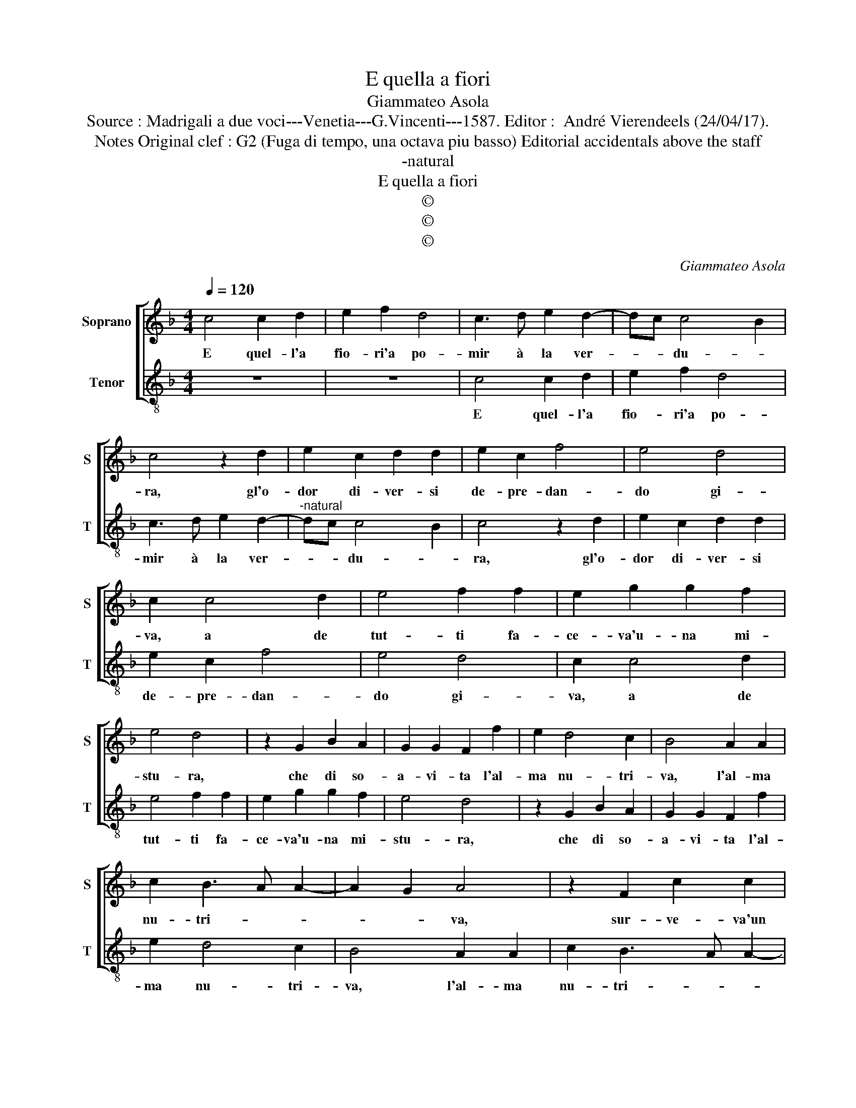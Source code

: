 X:1
T:E quella a fiori
T:Giammateo Asola
T:Source : Madrigali a due voci---Venetia---G.Vincenti---1587. Editor :  André Vierendeels (24/04/17).
T:Notes Original clef : G2 (Fuga di tempo, una octava piu basso) Editorial accidentals above the staff  
T:-natural
T:E quella a fiori
T:©
T:©
T:©
C:Giammateo Asola
Z:©
%%score [ 1 2 ]
L:1/8
Q:1/4=120
M:4/4
K:F
V:1 treble nm="Soprano" snm="S"
V:2 treble-8 nm="Tenor" snm="T"
V:1
 c4 c2 d2 | e2 f2 d4 | c3 d e2 d2- | dc c4 B2 | c4 z2 d2 | e2 c2 d2 d2 | e2 c2 f4 | e4 d4 | %8
w: E quel- l'a|fio- ri'a po-|mir à la ver-|* * du- *|ra, gl'o-|dor di- ver- si|de- pre- dan-|do gi-|
 c2 c4 d2 | e4 f2 f2 | e2 g2 g2 f2 | e4 d4 | z2 G2 B2 A2 | G2 G2 F2 f2 | e2 d4 c2 | B4 A2 A2 | %16
w: va, a de|tut- ti fa-|ce- va'u- na mi-|stu- ra,|che di so-|a- vi- ta l'al-|ma nu- tri-|va, l'al- ma|
 c2 B3 A A2- | A2 G2 A4 | z2 F2 c2 c2 | d4 c2 A2 | B2 A2 G2 G2 | FGAB c4 | F2 c2 d2 e2 | %23
w: nu- tri- * *|* * va,|sur- ve- va'un|pa- la- zo'in|me- zo a la|pia- * * * nu-|ra, ch'ac- ce- so'es-|
 f2 f2 e2 c2 | c3 B A2 G2 | A4 G4 | z2 c2 c2 B2 | A2 F2 G2 B2 | A2 A2 G4 | A4 z2 F2 | A2 c2 B4 | %31
w: ser par- ca di|fiam- * * ma|vi- va,|tan- to splen-|dor' in- tor- no'e|tan- to lu-|me, e|tan- to lu-|
 A2 c2 f4 | e4 d2 d2 | c2 c2 A2 d2- | dc c4 B2 | c4 z2 f2- | f2 e4 d2 | c2 G2 A2 A2 | G2 G2 F4 | %39
w: me, tan- to|splen- do- re'in-|tor- no'e tan- to|_ _ lu- *|me, rag-|* gia- va|fuor d'o- gni nor-|mal co- stu-|
 G4 z2 c2- | c2 B4 A2 | G2 d2 B2 c2 | d6 c2 | d2 f4 e2 | f4 z2 c2 | B2 A2 G2 G2 | A3 B c2 G2 | %47
w: me, rag-|* gia- va|fuor d'o- gni nor-|mal co-|stu- * *|me, rag-|gia- va fuor d'o-|gni _ _ nor-|
 B2 c2 d4 | c2 f2 e2 d2- |"^-natural" dc c4 B2 | c8 |] %51
w: mal co- stu-|me nor- mal co-|* * stu- *|me.|
V:2
 z8 | z8 | c4 c2 d2 | e2 f2 d4 | c3 d e2 d2- |"^-natural" dc c4 B2 | c4 z2 d2 | e2 c2 d2 d2 | %8
w: ||E quel- l'a|fio- ri'a po-|mir à la ver-|* * du- *|ra, gl'o-|dor di- ver- si|
 e2 c2 f4 | e4 d4 | c2 c4 d2 | e4 f2 f2 | e2 g2 g2 f2 | e4 d4 | z2 G2 B2 A2 | G2 G2 F2 f2 | %16
w: de- pre- dan-|do gi-|va, a de|tut- ti fa-|ce- va'u- na mi-|stu- ra,|che di so-|a- vi- ta l'al-|
 e2 d4 c2 | B4 A2 A2 | c2 B3 A A2- | A2 G2 A4 | z2 F2 c2 c2 | d4 c2 A2 | B2 A2 G2 G2 | FGAB c4 | %24
w: ma nu- tri-|va, l'al- ma|nu- tri- * *|* * va,|sur- ve- va'un|pa- la- zo'in|me- zo a la|pia- * * * nu-|
 F2 c2 d2 e2 | f2 f2 e2 c2 | c3 B A2 G2 | A4 G4 | z2 c2 c2 B2 | A2 F2 G2 B2 |"^-natural" A2 A2 G4 | %31
w: ra, ch'ac- ce- so'es-|ser par- ca di|fiam- * * ma|vi- va,|tan- to splen-|dor' in- tor- no'e|tan- to lu-|
 A4 z2 F2 | A2 c2 B4 | A2 c2 f4 | e4 d2 d2 | c2 c2 A2 d2- |"^-natural" dc c4 B2 | c4 z2 f2- | %38
w: me, e|tan- to lu-|me, tan- to|splen- do- re'in-|tor- no'e tan- to|_ _ lu- *|me, rag|
 f2 e4 d2 | c2 G2 A2 A2 | G2 G2 F4 | G4 z2 c2- | c2 B4 A2 | G2 d2 B2 c2 | d6 c2 | d2 f4 e2 | %46
w: _ gia- va|fuor d'o- gni nor-|mal co- stu-|me, rag-|* gia- va|fuor d'o- gni nor-|mal co-|stu- * *|
 f4 z2 c2 | B2 A2 G2 G2 | A3 B c2 G2 | B2 c2 d4 | c8 |] %51
w: me, rag-|gia- va fuor d'o-|gni _ _ nor-|mal co- stu-|me.|

